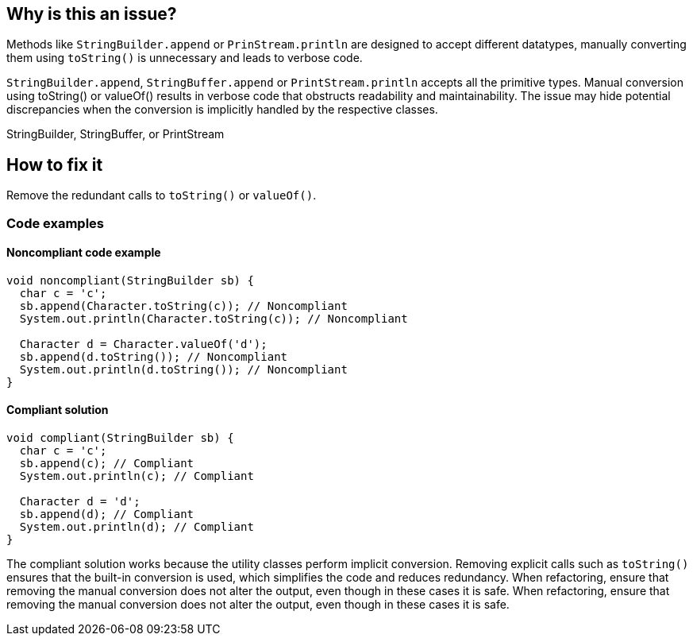 == Why is this an issue?

Methods like  `++StringBuilder.append++` or `++PrinStream.println++` are designed to accept different datatypes, manually converting them using `toString()` is unnecessary and leads to verbose code.

`++StringBuilder.append++`, `++StringBuffer.append++` or `++PrintStream.println++` accepts all the primitive types.
Manual conversion using toString() or valueOf() results in verbose code that obstructs readability and maintainability. The issue may hide potential discrepancies when the conversion is implicitly handled by the respective classes.

StringBuilder, StringBuffer, or PrintStream


== How to fix it
Remove the redundant calls to `++toString()++` or `++valueOf()++`.

=== Code examples

==== Noncompliant code example
[source,java,diff-id=1,diff-type=noncompliant]
----
void noncompliant(StringBuilder sb) {
  char c = 'c';
  sb.append(Character.toString(c)); // Noncompliant
  System.out.println(Character.toString(c)); // Noncompliant

  Character d = Character.valueOf('d');
  sb.append(d.toString()); // Noncompliant
  System.out.println(d.toString()); // Noncompliant
}
----

==== Compliant solution
[source,java,diff-id=1,diff-type=compliant]
----
void compliant(StringBuilder sb) {
  char c = 'c';
  sb.append(c); // Compliant
  System.out.println(c); // Compliant

  Character d = 'd';
  sb.append(d); // Compliant
  System.out.println(d); // Compliant
}
----

//=== How does this work?
The compliant solution works because the utility classes perform implicit conversion. Removing explicit calls such as `toString()` ensures that the built-in conversion is used, which simplifies the code and reduces redundancy.
//=== Pitfalls
When refactoring, ensure that removing the manual conversion does not alter the output, even though in these cases it is safe.
When refactoring, ensure that removing the manual conversion does not alter the output, even though in these cases it is safe.



